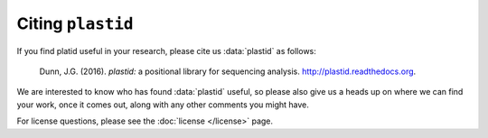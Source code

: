 Citing ``plastid``
==================

If you find platid useful in your research, please cite us :data:`plastid` as follows:

    Dunn, J.G. (2016). *plastid:* a positional library for sequencing analysis.
    `<http://plastid.readthedocs.org>`_.


We are interested to know who has found :data:`plastid` useful, so please also give 
us a heads up on where we can find your work, once it comes out, along with any 
other comments you might have.


For license questions, please see the :doc:`license </license>` page.
